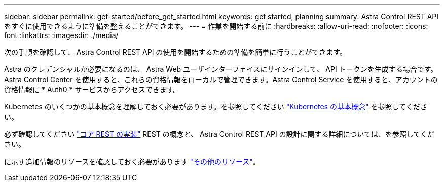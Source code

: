 ---
sidebar: sidebar 
permalink: get-started/before_get_started.html 
keywords: get started, planning 
summary: Astra Control REST APIをすぐに使用できるように準備を整えることができます。 
---
= 作業を開始する前に
:hardbreaks:
:allow-uri-read: 
:nofooter: 
:icons: font
:linkattrs: 
:imagesdir: ./media/


[role="lead"]
次の手順を確認して、 Astra Control REST API の使用を開始するための準備を簡単に行うことができます。

Astra のクレデンシャルが必要になるのは、 Astra Web ユーザインターフェイスにサインインして、 API トークンを生成する場合です。Astra Control Center を使用すると、これらの資格情報をローカルで管理できます。Astra Control Service を使用すると、アカウントの資格情報に * Auth0 * サービスからアクセスできます。

Kubernetes のいくつかの基本概念を理解しておく必要があります。を参照してください link:kubernetes_concepts.html["Kubernetes の基本概念"] を参照してください。

必ず確認してください link:../rest-core/rest_web_services.html["コア REST の実装"] REST の概念と、 Astra Control REST API の設計に関する詳細については、を参照してください。

に示す追加情報のリソースを確認しておく必要があります link:../information/additional_resources.html["その他のリソース"]。
